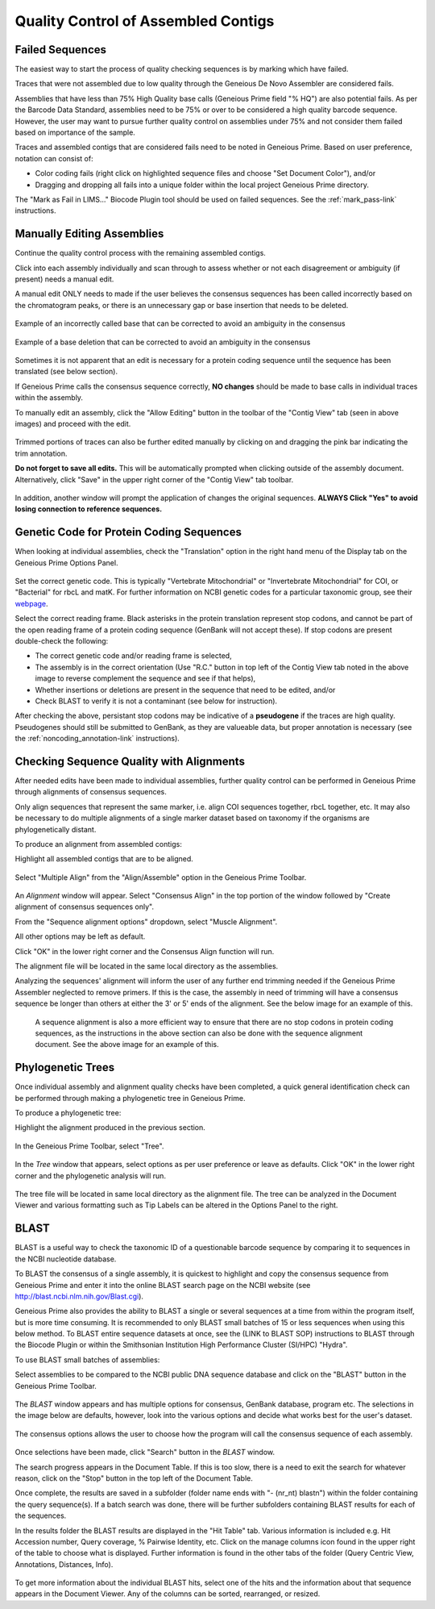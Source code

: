 
Quality Control of Assembled Contigs
====================================

.. _qc_fails-link:

Failed Sequences
---------------- 

The easiest way to start the process of quality checking sequences is by marking which have failed. 

Traces that were not assembled due to low quality through the Geneious De Novo Assembler are considered fails. 

Assemblies that have less than 75% High Quality base calls (Geneious Prime field "% HQ") are also potential fails. As per the Barcode Data Standard, assemblies need to be 75% or over to be considered a high quality barcode sequence. However, the user may want to pursue further quality control on assemblies under 75% and not consider them failed based on importance of the sample.  

Traces and assembled contigs that are considered fails need to be noted in Geneious Prime. Based on user preference, notation can consist of:

* Color coding fails (right click on highlighted sequence files and choose "Set Document Color"), and/or

* Dragging and dropping all fails into a unique folder within the local project Geneious Prime directory.

The "Mark as Fail in LIMS..." Biocode Plugin tool should be used on failed sequences. See the :ref:`mark_pass-link` instructions.


Manually Editing Assemblies
----------------------------

Continue the quality control process with the remaining assembled contigs.

Click into each assembly individually and scan through to assess whether or not each disagreement or ambiguity (if present) needs a manual edit. 

A manual edit ONLY needs to made if the user believes the consensus sequences has been called incorrectly based on the chromatogram peaks, or there is an unnecessary gap or base insertion that needs to be deleted. 
  
.. figure:: /images/manual_edit_ex1.png
  :align: center
  
  Example of an incorrectly called base that can be corrected to avoid an ambiguity in the consensus
  
.. figure:: /images/manual_edit_ex2.png
  :align: center
 
  Example of a base deletion that can be corrected to avoid an ambiguity in the consensus

Sometimes it is not apparent that an edit is necessary for a protein coding sequence until the sequence has been translated (see below section). 

If Geneious Prime calls the consensus sequence correctly, **NO changes** should be made to base calls in individual traces within the assembly.

To manually edit an assembly, click the "Allow Editing" button in the toolbar of the "Contig View" tab (seen in above images) and proceed with the edit.

.. figure:: /images/manual_edit_dragtrim.png
  :align: center
  
Trimmed portions of traces can also be further edited manually by clicking on and dragging the pink bar indicating the trim annotation.

**Do not forget to save all edits.** This will be automatically prompted when clicking outside of the assembly document. Alternatively, click "Save" in the upper right corner of the "Contig View" tab toolbar.

.. figure:: /images/assembly_save_changes.png
  :align: center 

In addition, another window will prompt the application of changes the original sequences. **ALWAYS Click "Yes" to avoid losing connection to reference sequences.**

.. figure:: /images/assembly_apply_changes_to_originals.png
  :align: center 


Genetic Code for Protein Coding Sequences
------------------------------------------

When looking at individual assemblies, check the "Translation" option in the right hand menu of the Display tab on the Geneious Prime Options Panel. 

.. figure:: /images/assembly_view2.png
  :align: center

Set the correct genetic code. This is typically "Vertebrate Mitochondrial" or "Invertebrate Mitochondrial" for COI, or "Bacterial" for rbcL and matK. For further information on NCBI genetic codes for a particular taxonomic group, see their `webpage <https://www.ncbi.nlm.nih.gov/Taxonomy/Utils/wprintgc.cgi>`_.

Select the correct reading frame. Black asterisks in the protein translation represent stop codons, and cannot be part of the open reading frame of a protein coding sequence (GenBank will not accept these).  If stop codons are present double-check the following:

* The correct genetic code and/or reading frame is selected,
* The assembly is in the correct orientation (Use "R.C." button in top left of the Contig View tab noted in the above image to reverse complement the sequence and see if that helps),
* Whether insertions or deletions are present in the sequence that need to be edited, and/or
* Check BLAST to verify it is not a contaminant (see below for instruction).	
  
After checking the above, persistant stop codons may be indicative of a **pseudogene** if the traces are high quality. Pseudogenes should still be submitted to GenBank, as they are valueable data, but proper annotation is necessary (see the :ref:`noncoding_annotation-link` instructions).
  

Checking Sequence Quality with Alignments
-----------------------------------------

After needed edits have been made to individual assemblies, further quality control can be performed in Geneious Prime through alignments of consensus sequences. 

Only align sequences that represent the same marker, i.e. align COI sequences together, rbcL together, etc. It may also be necessary to do multiple alignments of a single marker dataset based on taxonomy if the organisms are phylogenetically distant.

To produce an alignment from assembled contigs:

Highlight all assembled contigs that are to be aligned.

.. figure:: /images/align_assemble_multalign.png
  :align: center
  
Select "Multiple Align" from the "Align/Assemble" option in the Geneious Prime Toolbar.

.. figure:: /images/alignment_window.png
  :align: center

An *Alignment* window will appear. Select "Consensus Align" in the top portion of the window followed by "Create alignment of consensus sequences only".

From the "Sequence alignment options" dropdown, select "Muscle Alignment".

All other options may be left as default.

Click "OK" in the lower right corner and the Consensus Align function will run.

The alignment file will be located in the same local directory as the assemblies.

Analyzing the sequences' alignment will inform the user of any further end trimming needed if the Geneious Prime Assembler neglected to remove primers. If this is the case, the assembly in need of trimming will have a consensus sequence be longer than others at either the 3' or 5' ends of the alignment. See the below image for an example of this. 

.. figure:: /images/alignment_view.png
  :align: center
 
 A sequence alignment is also a more efficient way to ensure that there are no stop codons in protein coding sequences, as the instructions in the above section can also be done with the sequence alignment document. See the above image for an example of this.
 

Phylogenetic Trees
------------------

Once individual assembly and alignment quality checks have been completed, a quick general identification check can be performed through making a phylogenetic tree in Geneious Prime. 

To produce a phylogenetic tree:

Highlight the alignment produced in the previous section.

.. figure:: /images/tree_builder.png
  :align: center

In the Geneious Prime Toolbar, select "Tree".

.. figure:: /images/tree_window.png
  :align: center

In the *Tree* window that appears, select options as per user preference or leave as defaults. Click "OK" in the lower right corner and the phylogenetic analysis will run.

.. figure:: /images/tree_view.png
  :align: center

The tree file will be located in same local directory as the alignment file. The tree can be analyzed in the Document Viewer and various formatting such as Tip Labels can be altered in the Options Panel to the right.


BLAST
-----

BLAST is a useful way to check the taxonomic ID of a questionable barcode sequence by comparing it to sequences in the NCBI nucleotide database. 

To BLAST the consensus of a single assembly, it is quickest to highlight and copy the consensus sequence from Geneious Prime and enter it into the online BLAST search page on the NCBI website (see http://blast.ncbi.nlm.nih.gov/Blast.cgi). 

Geneious Prime also provides the ability to BLAST a single or several sequences at a time from within the program itself, but is more time consuming. It is recommended to only BLAST small batches of 15 or less sequences when using this below method. To BLAST entire sequence datasets at once, see the (LINK to BLAST SOP) instructions to BLAST through the Biocode Plugin or within the Smithsonian Institution High Performance Cluster (SI/HPC) "Hydra".

To use BLAST small batches of assemblies:

Select assemblies to be compared to the NCBI public DNA sequence database and click on the "BLAST" button in the Geneious Prime Toolbar.

.. figure:: /images/BLAST_button.png
  :align: center 

The *BLAST* window appears and has multiple options for consensus, GenBank database, program etc. The selections in the image below are defaults, however, look into the various options and decide what works best for the user's dataset.

.. figure:: /images/BLAST_window.png
  :align: center

The consensus options allows the user to choose how the program will call the consensus sequence of each assembly.

.. figure:: /images/BLAST_consensus_options.png
  :align: center

Once selections have been made, click "Search" button in the *BLAST* window.

The search progress appears in the Document Table. If this is too slow, there is a need to exit the search for whatever reason, click on the "Stop" button in the top left of the Document Table.

Once complete, the results are saved in a subfolder (folder name ends with "- (nr_nt) blastn") within the folder containing the query sequence(s). If a batch search was done, there will be further subfolders containing BLAST results for each of the sequences.

In the results folder the BLAST results are displayed in the "Hit Table" tab. Various information is included e.g. Hit Accession number, Query coverage, % Pairwise Identity, etc. Click on the manage columns icon found in the upper right of the table to choose what is displayed. Further information is found in the other tabs of the folder (Query Centric View, Annotations, Distances, Info).

.. figure:: /images/BLAST_hit_table.png
  :align: center

To get more information about the individual BLAST hits, select one of the hits and the information about that sequence appears in the Document Viewer. Any of the columns can be sorted, rearranged, or resized.

